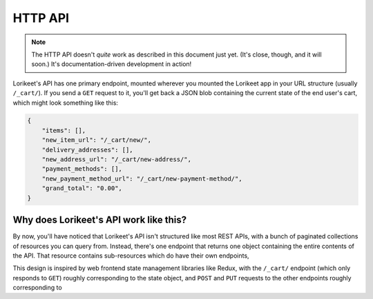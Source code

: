 HTTP API
========

.. note::

    The HTTP API doesn't *quite* work as described in this document just yet. (It's close, though, and it will soon.) It's documentation-driven development in action!

Lorikeet's API has one primary endpoint, mounted wherever you mounted the Lorikeet app in your URL structure (usually ``/_cart/``). If you send a ``GET`` request to it, you'll get back a JSON blob containing the current state of the end user's cart, which might look something like this:

.. todo::

    Replace with a non-empty example


.. code:: json

    {
        "items": [],
        "new_item_url": "/_cart/new/",
        "delivery_addresses": [],
        "new_address_url": "/_cart/new-address/",
        "payment_methods": [],
        "new_payment_method_url": "/_cart/new-payment-method/",
        "grand_total": "0.00",
    }

.. todo::

    describe the other endpoints

Why does Lorikeet's API work like this?
---------------------------------------

By now, you'll have noticed that Lorikeet's API isn't structured like most REST APIs, with a bunch of paginated collections of resources you can query from. Instead, there's one endpoint that returns one object containing the entire contents of the API. That resource contains sub-resources which do have their own endpoints,

This design is inspired by web frontend state management libraries like Redux, with the ``/_cart/`` endpoint (which only responds to ``GET``) roughly corresponding to the state object, and ``POST`` and ``PUT`` requests to the other endpoints roughly corresponding to
